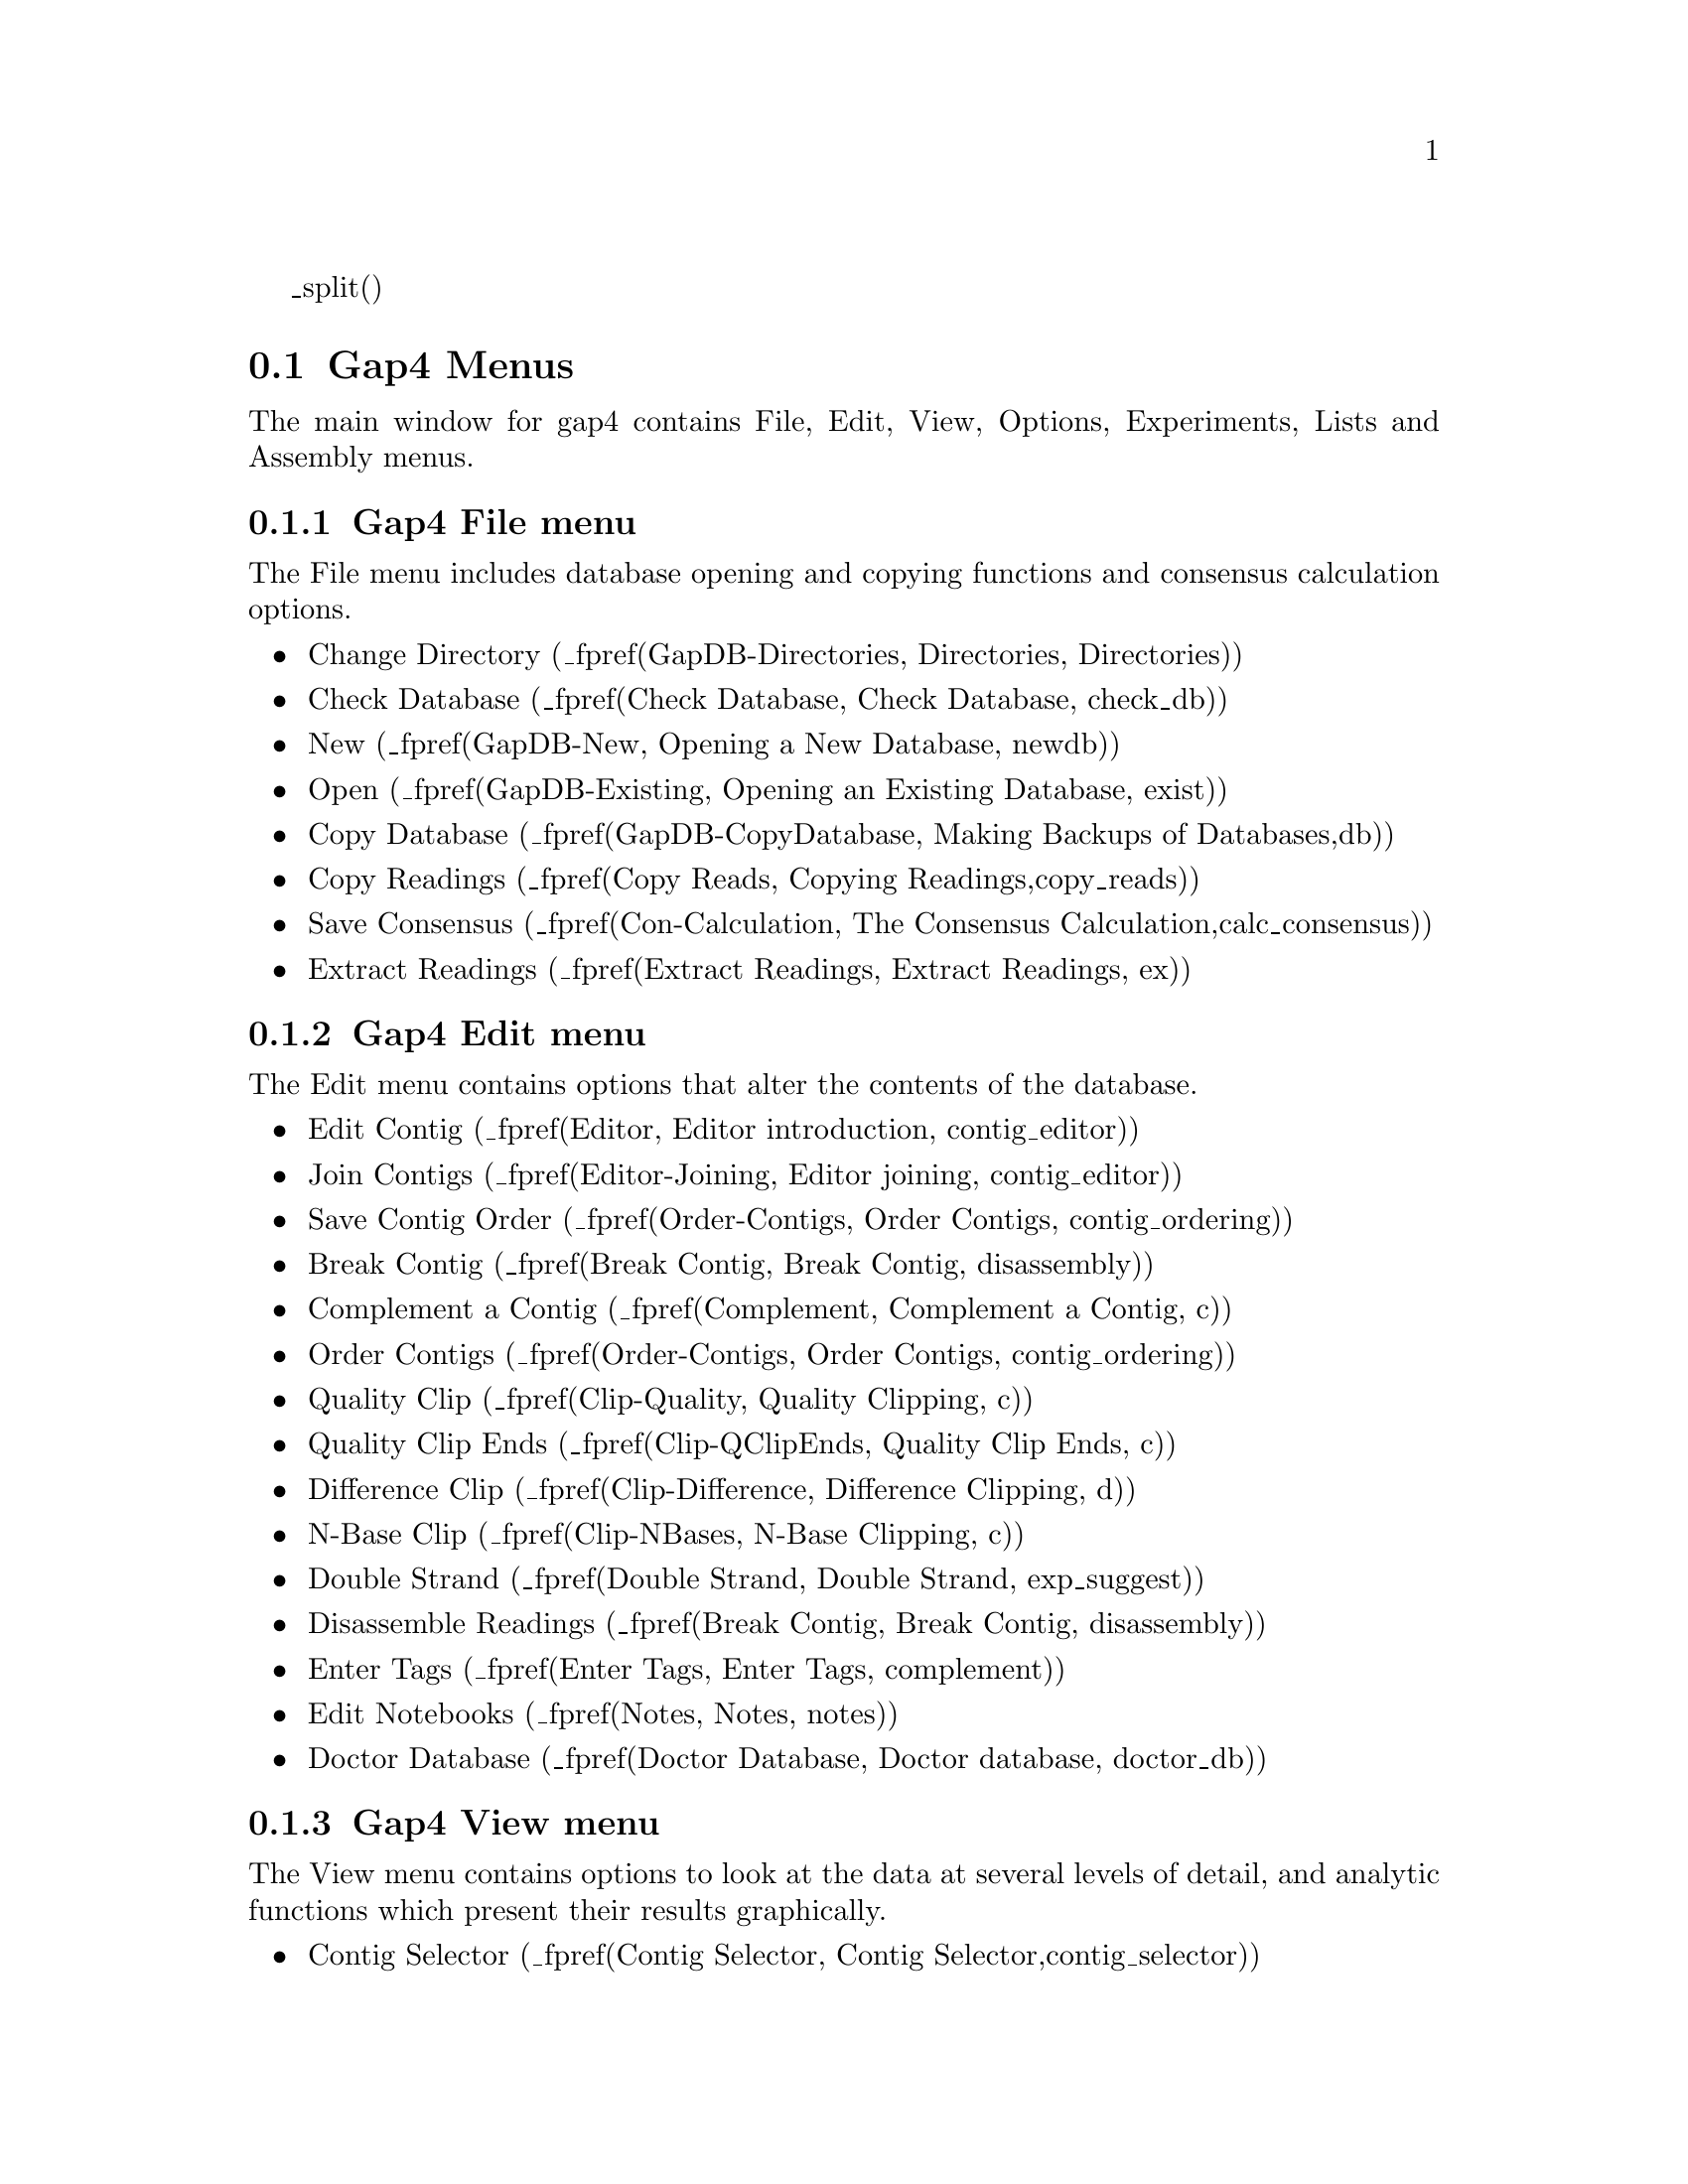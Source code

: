 @page
_split()
@node Gap-Intro-Menus
@section Gap4 Menus


The main window for gap4 contains File, Edit, View, Options, Experiments,
Lists and Assembly menus. 

@node Gap-Intro-Menus-File
@subsection Gap4 File menu

The File menu includes database opening and
copying functions and consensus calculation options. 

@itemize @bullet
@item Change Directory (_fpref(GapDB-Directories, Directories, Directories))
@item Check Database (_fpref(Check Database, Check Database, check_db))
@item New (_fpref(GapDB-New, Opening a New Database, newdb))
@item Open (_fpref(GapDB-Existing, Opening an Existing Database, exist))
@item Copy Database (_fpref(GapDB-CopyDatabase, Making Backups of Databases,db))
@item Copy Readings (_fpref(Copy Reads, Copying Readings,copy_reads))
@item Save Consensus (_fpref(Con-Calculation, The Consensus Calculation,calc_consensus))
@item Extract Readings (_fpref(Extract Readings, Extract Readings, ex))
@end itemize

@node Gap-Intro-Menus-Edit
@subsection Gap4 Edit menu
The Edit menu
contains options that alter the contents of the database.

@itemize @bullet
@item Edit Contig (_fpref(Editor, Editor introduction, contig_editor))
@item Join Contigs (_fpref(Editor-Joining, Editor joining, contig_editor))
@item Save Contig Order (_fpref(Order-Contigs, Order Contigs, contig_ordering))
@item Break Contig (_fpref(Break Contig, Break Contig, disassembly))
@item Complement a Contig (_fpref(Complement, Complement a Contig, c))
@item Order Contigs (_fpref(Order-Contigs, Order Contigs, contig_ordering))
@item Quality Clip (_fpref(Clip-Quality, Quality Clipping, c))
@item Quality Clip Ends (_fpref(Clip-QClipEnds, Quality Clip Ends, c))
@item Difference Clip (_fpref(Clip-Difference, Difference Clipping, d))
@item N-Base Clip (_fpref(Clip-NBases, N-Base Clipping, c))
@item Double Strand (_fpref(Double Strand, Double Strand, exp_suggest))
@item Disassemble Readings (_fpref(Break Contig, Break Contig, disassembly))
@item Enter Tags (_fpref(Enter Tags, Enter Tags, complement))
@item Edit Notebooks (_fpref(Notes, Notes, notes))
@item Doctor Database (_fpref(Doctor Database, Doctor database, doctor_db))
@end itemize

@node Gap-Intro-Menus-View
@subsection Gap4 View menu

The View menu contains options to look at the data at several levels of
detail, and analytic functions which present their results graphically.

@itemize @bullet
@item Contig Selector (_fpref(Contig Selector, Contig Selector,contig_selector))
@item ResultsManager (_fpref(Results, Results Manager, results))
@item Find Internal Joins (_fpref(FIJ, Find Internal Joins, fij))
@item Find Read Pairs (_fpref(Read Pairs, Find Read Pairs, read_pairs))
@item Find Repeats (_fpref(Repeats, Find repeats, repeats))
@item Check Assembly (_fpref(Check Assembly, Check Assembly, check_ass))
@item Sequence Search (_fpref(Find Oligos, Find Oligos, find_oligo))
@item Template Display (_fpref(Template-Display, Template Display, template))
@item Show Relationships (_fpref(Show Relationships, Show Relationships, show_rel))
@item Restriction Enzyme map
(_fpref(Restrict, Restriction Enzyme Search, restrict_enzymes))
@item Stop Codon Map (_fpref(Stops, Stop Codon Map, stops))
@item Quality Plot (_fpref(Template-Quality, Quality Plot, template))
@item List Confidence (_fpref(Con-Evaluation, List Confidence, calc_consensus))
@item Reading Coverage Histogram (_fpref(Consistency-ReadingCov, Reading
Coverage Histogram, consistency_display))
@item Read-Pair Coverage Histogram (_fpref(Consistency-ReadPairCov,
Read-Pair Coverage Histogram, consistency_display))
@item Strand Coverage (_fpref(Consistency-StrandCov, Strand Coverage, consistency_display))
@item Confidence Values Graph (_fpref(Consistency-Confidence, Confidence
Values Graph, consistency_display))
@end itemize

@node Gap-Intro-Menus-Options
@subsection Gap4 Options menu
The Options menu contains options for configuring gap4.

@itemize @bullet
@item Consensus Algorithm
(_fpref(Conf-Consensus Algorithm, Consensus Algorithm, configure))
@item Set Maxseq
(_fpref(Conf-Set Maxseq, Set Maxseq, configure))
@item Set Fonts
(_fpref(Conf-Fonts, Set Fonts, configure))
_ifdef([[_unix]],[[@item Colours
(_fpref(Conf-Colour, The Colour Configuration Window, configure))]])
@item Configure Menus
(_fpref(Conf-Configure Menus, Configuring Menus, configure))
@item Set Genetic Code
(_fpref(Conf-Set Genetic Code, Set Genetic Code, configure))
@item Alignment Scores
(_fpref(Conf-Alignment Scores, Alignment Scores, configure))
@item Trace File Location
(_fpref(Conf-Trace File Location, Trace File Location, configure))
@end itemize

@node Gap-Intro-Menus-Experiments
@subsection Gap4 Experiments menu

The Experiments menu contains options to analyse the contigs and to
suggest experimental solutions to problems.

@itemize @bullet
@item Suggest Long Readings (_fpref(Suggest Long, Suggest Long Readings, exp_suggest))
@item Suggest Primers (_fpref(Suggest Primers, Suggest Primers, exp_suggest))
@item Compressions and Stops
(_fpref(Compressions, Compressions and Stops, exp_suggest))
@item Suggest Probes
(_fpref(Suggest Probes, Suggest Probes, exp_suggest))
@end itemize

@node Gap-Intro-Menus-Lists
@subsection Gap4 Lists menu

The Lists menu contains a set of options for creating and editing lists for
use in various parts of the program.

@itemize @bullet
@item Creation and Editing 
(_fpref(Lists, Lists Introduction, lists))
@item Contigs To Readings
(_fpref(List-ContigToRead, Contigs To Readings Command, lists))
@item Minimal Coverage
(_fpref(List-MinCoverage, Minimum Coverage, lists))
@item Unattached Readings
(_fpref(List-Unattached, Unattached Readings, lists))
@item Highlight Readings List
(_fpref(List-HighlightReadings, Highlight Readings List, lists))
@item Search Sequence Names
(_fpref(List-SearchSequenceNames, Search Sequence Names, lists))
@item Search Template Names
(_fpref(List-SearchTemplateNames, Search Template Names, lists))
@item Search Annotation Contents
(_fpref(List-SearchAnnotations, Search Annotation Contents, lists))
@end itemize


@node Gap-Intro-Menus-Assembly
@subsection Gap4 Assembly menu
The Assembly menu contains various assembly and data entry methods.

@itemize @bullet
@item Normal Shotgun Assembly
(_fpref(Assembly-Shot, Normal Shotgun Assembly, assembly))
@item Directed Assembly (_fpref(Assembly-Directed, Directed Assembly,
assembly))
@item Screen Only (_fpref(Assembly-Screen, Assembly Screen Only, assembly))
@item Assembly Independently
(_fpref(Assembly-Ind, Assembly Independently, assembly))
_ifdef([[_unix]],[[@item Cap2 Assembly (_fpref(Assembly-CAP2, Assembly CAP2, assembly))
@item Cap3 Assembly (_fpref(Assembly-CAP3, Assembly CAP3, assembly))
@item FAKII Assembly (_fpref(Assembly-FAKII, Assembly FAKII, assembly))
@item Phrap Assembly (_fpref(Assembly-Phrap Assemble, Phrap Assembly, assembly))
]])@end itemize

@page
_split()
@node Intro-Base-Acc
@section The use of numerical estimates of base calling accuracy

@cindex Base accuracies - use of
@cindex Confidence values - use of
@cindex Quality values - use of
@cindex Editing and base accuracies


In this section we give an overview of our use, when available, of
base call accuracy estimates or confidence values. We also explain
the importance of the consensus calculations used by gap4, and their
role in minimising the work needed to complete sequencing projects.

We first put forward the idea of using numerical estimates of base
calling accuracy in our paper describing SCF format 
@cite{Dear, S. and Staden, R, 1992. A standard file format for data from DNA
sequencing instruments. DNA Sequence 3, 107-110} and then expanded on
their use for editing and assembly in 
@cite{Bonfield,J.K. and Staden,R. The application of numerical estimates
of base calling accuracy to DNA sequencing projects. Nucleic Acids
Res. 23, 1406-1410 (1995)}.

In Bonfield and Staden (1995), we stated 
"...the most useful outcome of having a sequence reading determined by a
computer-controlled instrument would be that each base was assigned a
numerical estimate of its probability of having been called
correctly... having numerical estimates of base accuracy is the key to
further automation of data handling for sequencing projects. ... The
simple procedure we propose in this paper is a method of using the
numerical estimates of base calling accuracy to obviate much of the
tedious and time consuming trace checking currently performed during a
sequencing project. In summary we propose that the numerical estimates
of base accuracy should be used by software to decide if conflicts
between readings require human expertise to help adjudicate. We argue
that if the accuracy estimates are reasonably reliable then the
majority of conflicts can be ignored... and so the time taken to check
and edit a contig will be greatly reduced." 

This has been achieved by making the consensus calculations 
(_fpref(Con-Calculation, The Consensus Calculation, calc_consensus))
central to gap4, and by providing calculations which 
make use of base call accuracy estimates to give each
consensus base a quality measure. 
The consensus is not stored in
the gap4 database but is calculated when required by each function
that needs it, and hence always takes into account the current data. 
In the Contig Editor the consensus is updated instantly to reflect any
change made by the user.

In 1998 the first useable probability values became available through
the program Phred
(@i{Ewing, B. and Green, P.
Base-Calling of Automated Sequencer Traces Using Phred. II. Error
Probabilities. Genome Research. Vol 8 no 3. 186-194 (1998)}).
Phred produces a confidence value that defines the probability that the
base call is correct. This was an important step forward and
these values are widely used and have defined a decibel type
scale for base call confidence values. Gap4 is currently set to use 
confidence values defined on this scale.

The confidence value is given by the formula
@example
     C_value = -10*log10(probability of error)
@end example

A confidence value of 10 corresponds to an error rate of 1/10; 20 to
1/100; 30 to 1/1000; and so on. Using the main
gap4 consensus algorithm they enable the production of a consensus
sequence for which the expected error rate for each base is known.

As is described elsewhere
(_fpref(Con-Evaluation, List Consensus Confidence, calc_consensus))
being able to calculate the confidence for each base in the consensus
sequence makes it possible to estimate the number of errors it contains,
and hence the number of errors that will be removed if particular bases
are checked and, if necessary, edited. 
For example, if 1000 bases in the consensus had confidence
20, we would expect those 1000 bases (with an error rate of 1/100) to
contain 10 errors.

Another program which produces decibel scale confidence values for ABI
377 data is ATQA 
@cite{Daniel H. Wagner, Associates, at http://www.wagner.com/}.

For gap4 the confidence values
are expected to lie in the range 1 to 99, with 0 and 100
having special meanings to the program.

The confidence values are stored
in SCF or Experiment files and copied into gap4 databases during assembly
or data entry. 

The searches provided by the Contig Editor
(_fpref(Editor-Searching, Searching, contig_editor))
are one of gap4's most important time saving features. The user
selects a search type, for example to find places where the confidence
for the consensus falls below a given threshold, and the search
automatically moves the cursor to the next such position in the
consensus. The Contig Editor locates the next
problem by applying the consensus calculation 
to the contig.
To edit a contig the user selects
"Search" repeatedly, knowing that it will 
only move to places where there is a conflict
between good data or where the data is poor.
Note that the program is usually configured to automatically
display the relevant traces for each position located by the search option.

The main result is that far fewer disagreements
between data are brought to the attention of the user and fewer traces
have to be inspected by eye, and so the whole process is faster.
Another consequence of the
strategy is that, as fewer bases need changing to produce the correct
consensus, most of what appears on the screen will be the original
base calls. Indeed we have taken this a step further and suggest
that if a base needs changing because it has a high accuracy estimate,
and is conflicting with other good data, then rather than change the
character shown on the screen, the user should lower its accuracy
value. By so doing more of the original base calls are left unchanged
and hence are visible to the user. There is a function within the
contig editor to reset the accuracy value for the current base to
0. Alternatively the accuracy value for the base that is thought to be
correct can be set within the contig editor to 100. 

@page
_split()
@node Intro-Hidden
@section Use of the "hidden" poor quality data
_include(hidden-t.texi)

@page
_split()
@node Intro-Anno
@section Annotating and masking readings and contigs
_include(tags-t.texi)

